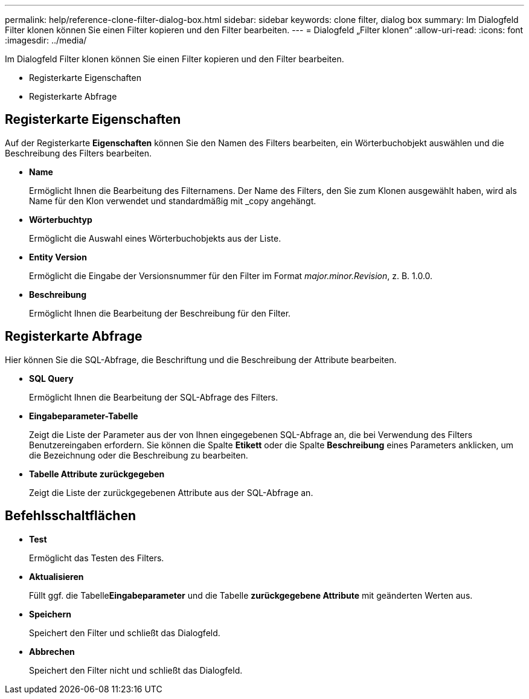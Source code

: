 ---
permalink: help/reference-clone-filter-dialog-box.html 
sidebar: sidebar 
keywords: clone filter, dialog box 
summary: Im Dialogfeld Filter klonen können Sie einen Filter kopieren und den Filter bearbeiten. 
---
= Dialogfeld „Filter klonen“
:allow-uri-read: 
:icons: font
:imagesdir: ../media/


[role="lead"]
Im Dialogfeld Filter klonen können Sie einen Filter kopieren und den Filter bearbeiten.

* Registerkarte Eigenschaften
* Registerkarte Abfrage




== Registerkarte Eigenschaften

Auf der Registerkarte *Eigenschaften* können Sie den Namen des Filters bearbeiten, ein Wörterbuchobjekt auswählen und die Beschreibung des Filters bearbeiten.

* *Name*
+
Ermöglicht Ihnen die Bearbeitung des Filternamens. Der Name des Filters, den Sie zum Klonen ausgewählt haben, wird als Name für den Klon verwendet und standardmäßig mit _copy angehängt.

* *Wörterbuchtyp*
+
Ermöglicht die Auswahl eines Wörterbuchobjekts aus der Liste.

* *Entity Version*
+
Ermöglicht die Eingabe der Versionsnummer für den Filter im Format _major.minor.Revision_, z. B. 1.0.0.

* *Beschreibung*
+
Ermöglicht Ihnen die Bearbeitung der Beschreibung für den Filter.





== Registerkarte Abfrage

Hier können Sie die SQL-Abfrage, die Beschriftung und die Beschreibung der Attribute bearbeiten.

* *SQL Query*
+
Ermöglicht Ihnen die Bearbeitung der SQL-Abfrage des Filters.

* *Eingabeparameter-Tabelle*
+
Zeigt die Liste der Parameter aus der von Ihnen eingegebenen SQL-Abfrage an, die bei Verwendung des Filters Benutzereingaben erfordern. Sie können die Spalte *Etikett* oder die Spalte *Beschreibung* eines Parameters anklicken, um die Bezeichnung oder die Beschreibung zu bearbeiten.

* *Tabelle Attribute zurückgegeben*
+
Zeigt die Liste der zurückgegebenen Attribute aus der SQL-Abfrage an.





== Befehlsschaltflächen

* *Test*
+
Ermöglicht das Testen des Filters.

* *Aktualisieren*
+
Füllt ggf. die Tabelle**Eingabeparameter** und die Tabelle *zurückgegebene Attribute* mit geänderten Werten aus.

* *Speichern*
+
Speichert den Filter und schließt das Dialogfeld.

* *Abbrechen*
+
Speichert den Filter nicht und schließt das Dialogfeld.


